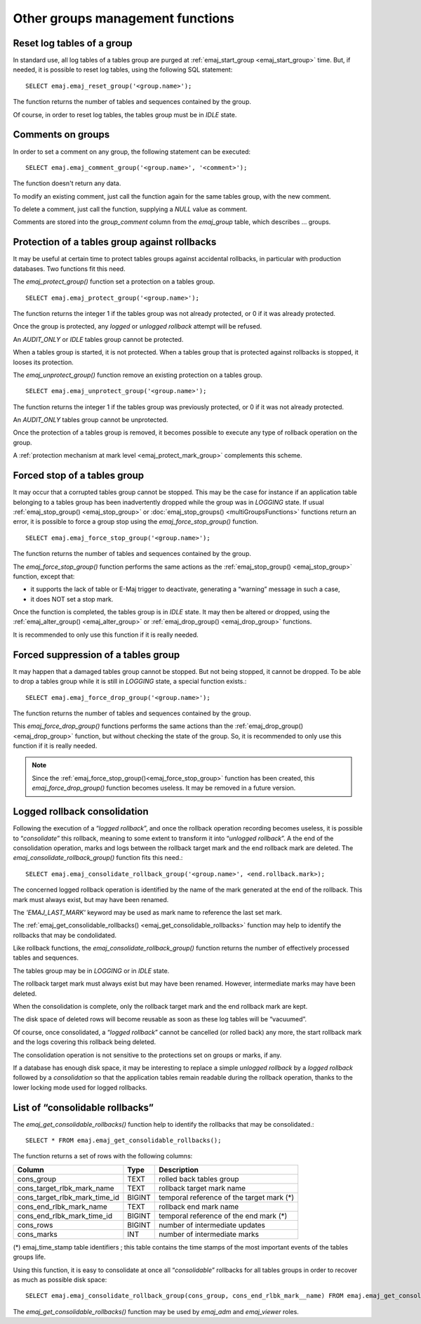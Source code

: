 Other groups management functions
=================================

.. _emaj_reset_group:

Reset log tables of a group
---------------------------

In standard use, all log tables of a tables group are purged at :ref:`emaj_start_group <emaj_start_group>` time. But, if needed, it is possible to reset log tables, using the following SQL statement::

   SELECT emaj.emaj_reset_group('<group.name>');

The function returns the number of tables and sequences contained by the group.

Of course, in order to reset log tables, the tables group must be in *IDLE* state.

.. _emaj_comment_group:

Comments on groups
------------------

In order to set a comment on any group, the following statement can be executed::

   SELECT emaj.emaj_comment_group('<group.name>', '<comment>');

The function doesn't return any data.

To modify an existing comment, just call the function again for the same tables group, with the new comment.

To delete a comment, just call the function, supplying a *NULL* value as comment.

Comments are stored into the *group_comment* column from the *emaj_group* table, which describes … groups. 

.. _emaj_protect_group:
.. _emaj_unprotect_group:

Protection of a tables group against rollbacks
----------------------------------------------

It may be useful at certain time to protect tables groups against accidental rollbacks, in particular with production databases. Two functions fit this need.

The *emaj_protect_group()* function set a protection on a tables group. ::

   SELECT emaj.emaj_protect_group('<group.name>');

The function returns the integer 1 if the tables group was not already protected, or 0 if it was already protected.

Once the group is protected, any *logged* or *unlogged rollback* attempt will be refused.

An *AUDIT_ONLY* or *IDLE* tables group cannot be protected.

When a tables group is started, it is not protected. When a tables group that is protected against rollbacks is stopped, it looses its protection.

The *emaj_unprotect_group()* function remove an existing protection on a tables group. ::

   SELECT emaj.emaj_unprotect_group('<group.name>');

The function returns the integer 1 if the tables group was previously protected, or 0 if it was not already protected.

An *AUDIT_ONLY* tables group cannot be unprotected.

Once the protection of a tables group is removed, it becomes possible to execute any type of rollback operation on the group.

A :ref:`protection mechanism at mark level <emaj_protect_mark_group>` complements this scheme.

.. _emaj_force_stop_group:

Forced stop of a tables group
-----------------------------

It may occur that a corrupted tables group cannot be stopped. This may be the case for instance if an application table belonging to a tables group has been inadvertently dropped while the group was in *LOGGING* state. If usual :ref:`emaj_stop_group() <emaj_stop_group>` or :doc:`emaj_stop_groups() <multiGroupsFunctions>` functions return an error, it is possible to force a group stop using the *emaj_force_stop_group()* function. ::

   SELECT emaj.emaj_force_stop_group('<group.name>');

The function returns the number of tables and sequences contained by the group.

The *emaj_force_stop_group()* function performs the same actions as the :ref:`emaj_stop_group() <emaj_stop_group>` function, except that:

* it supports the lack of table or E-Maj trigger to deactivate, generating a “warning” message in such a case,
* it does NOT set a stop mark.

Once the function is completed, the tables group is in *IDLE* state. It may then be altered or dropped, using the :ref:`emaj_alter_group() <emaj_alter_group>` or :ref:`emaj_drop_group() <emaj_drop_group>` functions.

It is recommended to only use this function if it is really needed.

.. _emaj_force_drop_group:

Forced suppression of a tables group
------------------------------------

It may happen that a damaged tables group cannot be stopped. But not being stopped, it cannot be dropped. To be able to drop a tables group while it is still in *LOGGING* state, a special function exists.::

   SELECT emaj.emaj_force_drop_group('<group.name>');

The function returns the number of tables and sequences contained by the group.

This *emaj_force_drop_group()* functions performs the same actions than the :ref:`emaj_drop_group() <emaj_drop_group>` function, but without checking the state of the group. So, it is recommended to only use this function if it is really needed.

.. note::

   Since the :ref:`emaj_force_stop_group()<emaj_force_stop_group>` function has been created, this *emaj_force_drop_group()* function becomes useless. It may be removed in a future version.

.. _emaj_consolidate_rollback_group:

Logged rollback consolidation
-----------------------------

Following the execution of a “*logged rollback*”, and once the rollback operation recording becomes useless, it is possible to “*consolidate*” this rollback, meaning to some extent to transform it into “*unlogged rollback*”. A the end of the consolidation operation, marks and logs between the rollback target mark and the end rollback mark are deleted. The *emaj_consolidate_rollback_group()* function fits this need.::

   SELECT emaj.emaj_consolidate_rollback_group('<group.name>', <end.rollback.mark>);

The concerned logged rollback operation is identified by the name of the mark generated at the end of the rollback. This mark must always exist, but may have been renamed.

The *'EMAJ_LAST_MARK'* keyword may be used as mark name to reference the last set mark.

The :ref:`emaj_get_consolidable_rollbacks() <emaj_get_consolidable_rollbacks>` function may help to identify the rollbacks that may be condolidated.

Like rollback functions, the *emaj_consolidate_rollback_group()* function returns the number of effectively processed tables and sequences.

The tables group may be in *LOGGING* or in *IDLE* state.

The rollback target mark must always exist but may have been renamed. However, intermediate marks may have been deleted.

When the consolidation is complete, only the rollback target mark and the end rollback mark are kept.

The disk space of deleted rows will become reusable as soon as these log tables will be “vacuumed”.

Of course, once consolidated, a “*logged rollback*” cannot be cancelled (or rolled back) any more, the start rollback mark and the logs covering this rollback being deleted.

The consolidation operation is not sensitive to the protections set on groups or marks, if any.

If a database has enough disk space, it may be interesting to replace a simple *unlogged rollback* by a *logged rollback* followed by a *consolidation* so that the application tables remain readable during the rollback operation, thanks to the lower locking mode used for logged rollbacks.

.. _emaj_get_consolidable_rollbacks:

List of “consolidable rollbacks”
--------------------------------

The *emaj_get_consolidable_rollbacks()* function help to identify the rollbacks that may be consolidated.::

   SELECT * FROM emaj.emaj_get_consolidable_rollbacks();

The function returns a set of rows with the following columns:

+-------------------------------+-------------+-------------------------------------------+
| Column                        | Type        | Description                               |
+===============================+=============+===========================================+
| cons_group                    | TEXT        | rolled back tables group                  |
+-------------------------------+-------------+-------------------------------------------+
| cons_target_rlbk_mark_name    | TEXT        | rollback target mark name                 |
+-------------------------------+-------------+-------------------------------------------+
| cons_target_rlbk_mark_time_id | BIGINT      | temporal reference of the target mark (*) |
+-------------------------------+-------------+-------------------------------------------+
| cons_end_rlbk_mark_name       | TEXT        | rollback end mark name                    |
+-------------------------------+-------------+-------------------------------------------+
| cons_end_rlbk_mark_time_id    | BIGINT      | temporal reference of the end mark (*)    |
+-------------------------------+-------------+-------------------------------------------+
| cons_rows                     | BIGINT      | number of intermediate updates            |
+-------------------------------+-------------+-------------------------------------------+
| cons_marks                    | INT         | number of intermediate marks              |
+-------------------------------+-------------+-------------------------------------------+

(*) emaj_time_stamp table identifiers ; this table contains the time stamps of the most important events of the tables groups life.

Using this function, it is easy to consolidate at once all “*consolidable*” rollbacks for all tables groups in order to recover as much as possible disk space::

   SELECT emaj.emaj_consolidate_rollback_group(cons_group, cons_end_rlbk_mark__name) FROM emaj.emaj_get_consolidable_rollbacks();

The *emaj_get_consolidable_rollbacks()* function may be used by *emaj_adm* and *emaj_viewer* roles.


